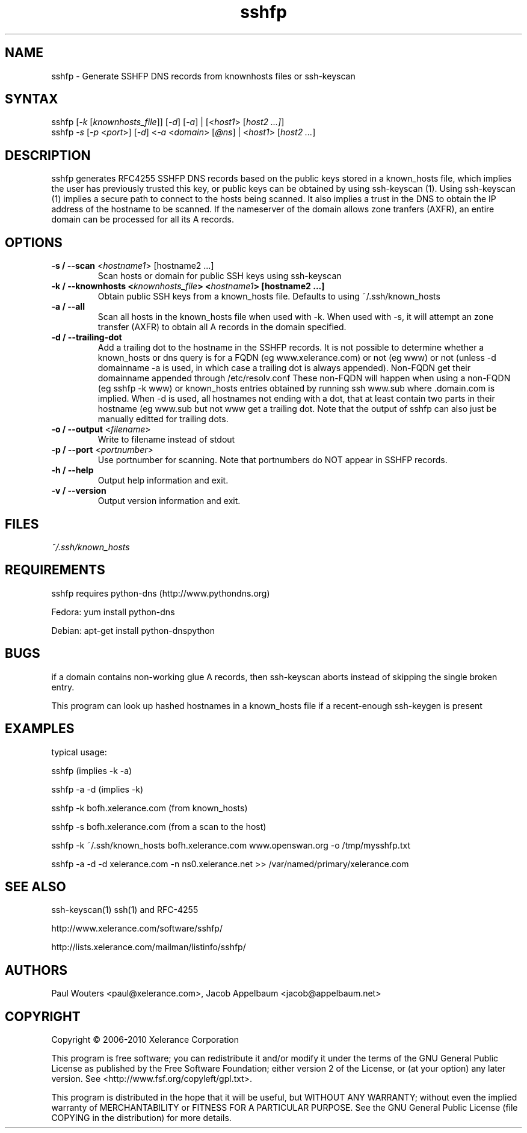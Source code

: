 .TH "sshfp" "1" "1.1.5" "Paul Wouters" "Internet / DNS"
.SH "NAME"
.LP 
sshfp \- Generate SSHFP DNS records from knownhosts files or ssh-keyscan
.SH "SYNTAX"
.LP 
.Comment: verify usage line
.Comment:        print "usage: sshfp [-k knownhosts_file] [-d] [-o output] [ [-a] | host1 [host2 ... ] ]"
.Comment:        print "       sshfp -s [-d] [ [-p port] [-a] [-n nameserver] [-o output] | host1 [host2 .. ] ]"
sshfp [\fI\-k\fP [\fIknownhosts_file\fP]] [\fI\-d\fP] [\fI\-a\fP] | [<\fIhost1\fP> [\fIhost2 ...]\fP]
.br 
sshfp \fI\-s\fP [\fI\-p\fP <\fIport\fP>] [\fI\-d\fP] <\fI\-a\fP <\fIdomain\fP> [\fI@ns\fP] | <\fIhost1\fP> [\fIhost2 ...\fP]
.SH "DESCRIPTION"
.LP 
sshfp generates RFC4255 SSHFP DNS records based on the public keys
stored in a known_hosts file, which implies the user has
previously trusted this key, or public keys can be obtained
by using ssh\-keyscan (1). Using ssh\-keyscan (1) implies a secure path to connect to the hosts being scanned.
It also implies a trust in the DNS to obtain the IP address of
the hostname to be scanned. If the nameserver of the domain allows zone tranfers (AXFR), an entire domain can be processed for all its A records.
.SH "OPTIONS"
.LP 
.TP 
\fB\-s / \-\-scan\fR <\fIhostname1\fP> [hostname2 ...]
Scan hosts or domain for public SSH keys using ssh\-keyscan 
.TP 
\fB\-k / \-\-knownhosts <\fIknownhosts_file\fP> <\fIhostname1\fP> [hostname2 ...]
Obtain public SSH keys from a known_hosts file. Defaults to using ~/.ssh/known_hosts
.TP 
\fB\-a / \-\-all\fR
Scan all hosts in the known_hosts file when used with \-k. When used with \-s, it will attempt an zone transfer (AXFR) to obtain all A records in the domain specified.
.TP 
\fB\-d / \-\-trailing\-dot\fR
Add a trailing dot to the hostname in the SSHFP records.  It is not possible
to determine whether a known_hosts or dns query is for a FQDN (eg www.xelerance.com)
or not (eg www) or not (unless \-d domainname \-a is used, in which case a trailing dot
is always appended). Non\-FQDN get their domainname appended through /etc/resolv.conf
These non\-FQDN will happen when using a non\-FQDN (eg sshfp \-k www)
or known_hosts entries obtained by running ssh www.sub where .domain.com is implied.
When \-d is used, all hostnames not ending with a dot, that at least contain two parts
in their hostname (eg www.sub but not www get a trailing dot. Note that the output of
sshfp can also just be manually editted for trailing dots.
.TP 
\fB\-o / \-\-output\fR <\fIfilename\fP>
Write to filename instead of stdout
.TP
\fB\-p / \-\-port\fR <\fIportnumber\fP> 
Use portnumber for scanning. Note that portnumbers do NOT appear in SSHFP records.
.TP 
\fB\-h / \-\-help\fR
Output help information and exit.
.TP 
\fB\-v / \-\-version\fR
Output version information and exit.
.SH "FILES"
.LP 
\fI~/.ssh/known_hosts\fP 
.SH "REQUIREMENTS"
.LP 
sshfp requires python-dns (http://www.pythondns.org)
.LP
Fedora: yum install python-dns
.LP
Debian: apt-get install python-dnspython
.SH "BUGS"
.LP 
if a domain contains non\-working glue A records, then ssh\-keyscan aborts instead of skipping the single broken entry.
.LP 
This program can look up hashed hostnames in a known_hosts file if a recent-enough ssh-keygen is present
.SH "EXAMPLES"
typical usage:
.LP 
sshfp (implies \-k \-a)
.LP 
sshfp \-a \-d (implies \-k)
.LP 
sshfp \-k bofh.xelerance.com (from known_hosts)
.LP
sshfp \-s bofh.xelerance.com (from a scan to the host)
.LP 
sshfp \-k ~/.ssh/known_hosts bofh.xelerance.com www.openswan.org \-o /tmp/mysshfp.txt
.LP 
sshfp \-a \-d \-d xelerance.com -n ns0.xelerance.net >> /var/named/primary/xelerance.com
.SH "SEE ALSO"
.LP 
ssh\-keyscan(1) ssh(1) and RFC\-4255
.LP
http://www.xelerance.com/software/sshfp/
.LP
http://lists.xelerance.com/mailman/listinfo/sshfp/
.SH "AUTHORS"
.LP
Paul Wouters <paul@xelerance.com>, Jacob Appelbaum <jacob@appelbaum.net>
.SH "COPYRIGHT"
.LP
Copyright © 2006-2010 Xelerance Corporation

This program is free software; you can redistribute it and/or modify it
under the terms of the GNU General Public License as published by the
Free Software Foundation; either version 2 of the License, or (at your
option) any later version.  See <http://www.fsf.org/copyleft/gpl.txt>.

This program is distributed in the hope that it will be useful, but
WITHOUT ANY WARRANTY; without even the implied warranty of
MERCHANTABILITY or FITNESS FOR A PARTICULAR PURPOSE.  See the GNU General
Public License (file COPYING in the distribution) for more details.
